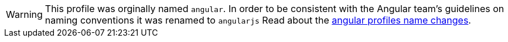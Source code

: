 WARNING: This profile was orginally named `angular`. In order to be consistent with the Angular team’s guidelines on naming conventions it was renamed to `angularjs` Read about the http://grailsblog.objectcomputing.com/posts/2017/04/12/angular-profiles.html[angular profiles name changes].